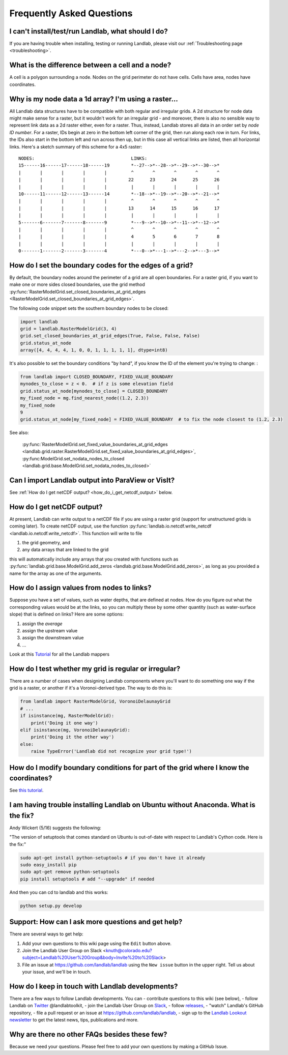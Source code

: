 .. _faq:

Frequently Asked Questions
==========================

I can't install/test/run Landlab, what should I do?
---------------------------------------------------

If you are having trouble when installing, testing or running Landlab, please
visit our :ref:`Troubleshooting page <troubleshooting>`.


What is the difference between a cell and a node?
-------------------------------------------------

A cell is a polygon surrounding a node. Nodes on the grid perimeter do not have
cells. Cells have area, nodes have coordinates.

Why is my node data a 1d array? I'm using a raster...
-----------------------------------------------------

All Landlab data structures have to be compatible with both regular and
irregular grids. A 2d structure for node data might make sense for a raster,
but it wouldn't work for an irregular grid - and moreover, there is also no
sensible way to represent link data as a 2d raster either, even for a raster.
Thus, instead, Landlab stores all data in an order set by *node ID number*.
For a raster, IDs begin at zero in the bottom left corner of the grid, then
run along each row in turn. For links, the IDs also start in the bottom left
and run across then up, but in this case all vertical links are listed, then
all horizontal links. Here's a sketch summary of this scheme for a 4x5 raster::

    NODES:                                    LINKS:
    15------16------17------18------19        *--27-->*--28-->*--29-->*--30-->*
    |       |       |       |       |         ^       ^       ^       ^       ^
    |       |       |       |       |        22      23      24      25      26
    |       |       |       |       |         |       |       |       |       |
    10------11------12------13------14        *--18-->*--19-->*--20-->*--21-->*
    |       |       |       |       |         ^       ^       ^       ^       ^
    |       |       |       |       |        13      14      15      16      17
    |       |       |       |       |         |       |       |       |       |
    5-------6-------7-------8-------9         *---9-->*--10-->*--11-->*--12-->*
    |       |       |       |       |         ^       ^       ^       ^       ^
    |       |       |       |       |         4       5       6       7       8
    |       |       |       |       |         |       |       |       |       |
    0-------1-------2-------3-------4         *---0-->*---1-->*---2-->*---3-->*


How do I set the boundary codes for the edges of a grid?
--------------------------------------------------------

By default, the boundary nodes around the perimeter of a grid are all
open boundaries. For a raster grid, if you want to make one or more sides
closed boundaries, use the grid method
:py:func:`RasterModelGrid.set_closed_boundaries_at_grid_edges <RasterModelGrid.set_closed_boundaries_at_grid_edges>`.

The following code snippet sets the southern boundary nodes to be closed:

.. code-block:: python

  import landlab
  grid = landlab.RasterModelGrid(3, 4)
  grid.set_closed_boundaries_at_grid_edges(True, False, False, False)
  grid.status_at_node
  array([4, 4, 4, 4, 1, 0, 0, 1, 1, 1, 1, 1], dtype=int8)

It's also possible to set the boundary conditions "by hand", if you know the ID of the element you're trying to change:
:

.. code-block:: python

  from landlab import CLOSED_BOUNDARY, FIXED_VALUE_BOUNDARY
  mynodes_to_close = z < 0.  # if z is some elevation field
  grid.status_at_node[mynodes_to_close] = CLOSED_BOUNDARY
  my_fixed_node = mg.find_nearest_node((1.2, 2.3))
  my_fixed_node
  9
  grid.status_at_node[my_fixed_node] = FIXED_VALUE_BOUNDARY  # to fix the node closest to (1.2, 2.3)

See also:

  :py:func:`RasterModelGrid.set_fixed_value_boundaries_at_grid_edges <landlab.grid.raster.RasterModelGrid.set_fixed_value_boundaries_at_grid_edges>`,
  :py:func:ModelGrid.set_nodata_nodes_to_closed <landlab.grid.base.ModelGrid.set_nodata_nodes_to_closed>`


Can I import Landlab output into ParaView or VisIt?
---------------------------------------------------

See :ref:`How do I get netCDF output? <how_do_i_get_netcdf_output>` below.

.. _how_do_i_get_netcdf_output:

How do I get netCDF output?
---------------------------

At present, Landlab can write output to a netCDF file if you are using a raster grid
(support for unstructured grids is coming later). To create netCDF output, use the function
:py:func:`landlab.io.netcdf.write_netcdf <landlab.io.netcdf.write_netcdf>`.
This function will write to file

(1) the grid geometry, and
(2) any data arrays that are linked to the grid

this will automatically include any arrays that you created with functions
such as
:py:func:`landlab.grid.base.ModelGrid.add_zeros <landlab.grid.base.ModelGrid.add_zeros>`,
as long as you provided a name for the array as one of the arguments.


How do I assign values from nodes to links?
-------------------------------------------

Suppose you have a set of values, such as water depths, that are defined at nodes. How do
you figure out what the corresponding values would be at the links, so you can multiply
these by some other quantity (such as water-surface slope) that is defined on links? Here
are some options:

(1) assign the *average*
(2) assign the upstream value
(3) assign the downstream value
(4) ...

Look at this
`Tutorial <https://nbviewer.jupyter.org/github/landlab/tutorials/blob/release/mappers/mappers.ipynb>`_
for all the Landlab mappers

How do I test whether my grid is regular or irregular?
------------------------------------------------------

There are a number of cases when designing Landlab components where you'll want to do
something one way if the grid is a raster, or another if it's a Voronoi-derived type.
The way to do this is:

.. code-block:: python

    from landlab import RasterModelGrid, VoronoiDelaunayGrid
    # ...
    if isinstance(mg, RasterModelGrid):
        print('Doing it one way')
    elif isinstance(mg, VoronoiDelaunayGrid):
        print('Doing it the other way')
    else:
        raise TypeError('Landlab did not recognize your grid type!')


How do I modify boundary conditions for part of the grid where I know the coordinates?
--------------------------------------------------------------------------------------

See `this tutorial <https://nbviewer.jupyter.org/github/landlab/tutorials/blob/master/boundary_conds/set_BCs_from_xy.ipynb>`_.

I am having trouble installing Landlab on Ubuntu without Anaconda. What is the fix?
-----------------------------------------------------------------------------------

Andy Wickert (5/16) suggests the following:

"The version of setuptools that comes standard on Ubuntu is out-of-date with respect to Landlab's Cython code. Here is the fix:"

.. code-block:: python

    sudo apt-get install python-setuptools # if you don't have it already
    sudo easy_install pip
    sudo apt-get remove python-setuptools
    pip install setuptools # add "--upgrade" if needed

And then you can cd to landlab and this works:

.. code-block:: python

    python setup.py develop

Support: How can I ask more questions and get help?
---------------------------------------------------

There are several ways to get help:

(1) Add your own questions to this wiki page using the ``Edit`` button above.
(2) Join the Landlab User Group on Slack <knuth@colorado.edu?subject=Landlab%20User%20Group&body=Invite%20to%20Slack>
(3) File an issue at `https://github.com/landlab/landlab <https://github.com/landlab/landlab/issues>`_ using the ``New issue`` button in the upper right. Tell us about your issue, and we'll be in touch.


How do I keep in touch with Landlab developments?
-------------------------------------------------

There are a few ways to follow Landlab developments. You can
- contribute questions to this wiki (see below),
- follow Landlab on `Twitter <https://twitter.com/landlabtoolkit>`_  @landlabtoolkit,
- join the Landlab User Group on `Slack <knuth@colorado.edu?subject=Landlab%20User%20Group&body=Invite%20to%20Slack>`_,
- follow `releases <https://github.com/landlab/landlab/releases>`_,
- "watch" Landlab's GitHub repository,
- file a pull request or an issue at `https://github.com/landlab/landlab <https://github.com/landlab/landlab>`_,
- sign up to the `Landlab Lookout newsletter <https://github.us18.list-manage.com/subscribe?u=2db7cea82e3ea40fcf4c91247&id=b9bad233c7>`_ to get the latest news, tips, publications and more.

Why are there no other FAQs besides these few?
----------------------------------------------

Because we need your questions. Please feel free to add your own questions by making a GitHub Issue.
